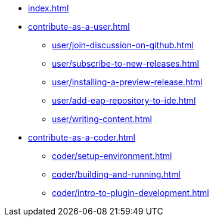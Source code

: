 * xref:index.adoc[]
* xref:contribute-as-a-user.adoc[]
*** xref:user/join-discussion-on-github.adoc[]
*** xref:user/subscribe-to-new-releases.adoc[]
*** xref:user/installing-a-preview-release.adoc[]
*** xref:user/add-eap-repository-to-ide.adoc[]
*** xref:user/writing-content.adoc[]
* xref:contribute-as-a-coder.adoc[]
** xref:coder/setup-environment.adoc[]
** xref:coder/building-and-running.adoc[]
** xref:coder/intro-to-plugin-development.adoc[]
